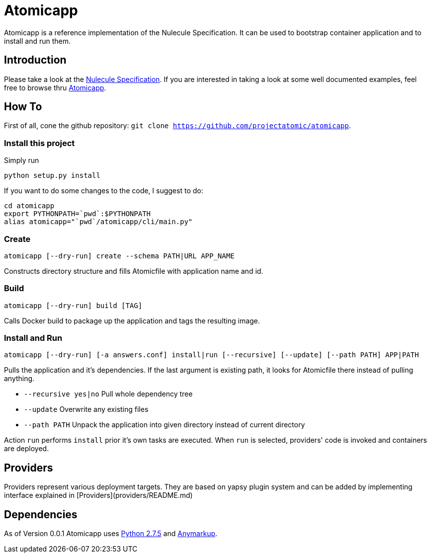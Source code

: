 = Atomicapp 
Atomicapp is a reference implementation of the Nulecule Specification. It can be used to bootstrap container application and to install and run them.

== Introduction

Please take a look at the https://gitbub.com/projectatomic/nulecule[Nulecule Specification]. If you are interested in taking a look at some well documented examples, feel free to browse thru https://github.com/projectatomic/atomicapp-examples/[Atomicapp].

== How To

First of all, cone the github repository: `git clone https://github.com/projectatomic/atomicapp`.

=== Install this project
Simply run

```
python setup.py install
```

If you want to do some changes to the code, I suggest to do:

```
cd atomicapp
export PYTHONPATH=`pwd`:$PYTHONPATH
alias atomicapp="`pwd`/atomicapp/cli/main.py"
```

=== Create
```
atomicapp [--dry-run] create --schema PATH|URL APP_NAME
```

Constructs directory structure and fills Atomicfile with application name and id.

=== Build
```
atomicapp [--dry-run] build [TAG]
```

Calls Docker build to package up the application and tags the resulting image.

=== Install and Run
```
atomicapp [--dry-run] [-a answers.conf] install|run [--recursive] [--update] [--path PATH] APP|PATH 
```

Pulls the application and it's dependencies. If the last argument is existing path, it looks for Atomicfile there instead of pulling anything.

* `--recursive yes|no` Pull whole dependency tree
* `--update` Overwrite any existing files
* `--path PATH` Unpack the application into given directory instead of current directory

Action `run` performs `install` prior it's own tasks are executed. When `run` is selected, providers' code is invoked and containers are deployed.

== Providers

Providers represent various deployment targets. They are based on yapsy plugin system and can be added by implementing interface explained in [Providers](providers/README.md)

== Dependencies

As of Version 0.0.1 Atomicapp uses https://docs.python.org/2/[Python
2.7.5] and https://github.com/bkabrda/anymarkup[Anymarkup].
